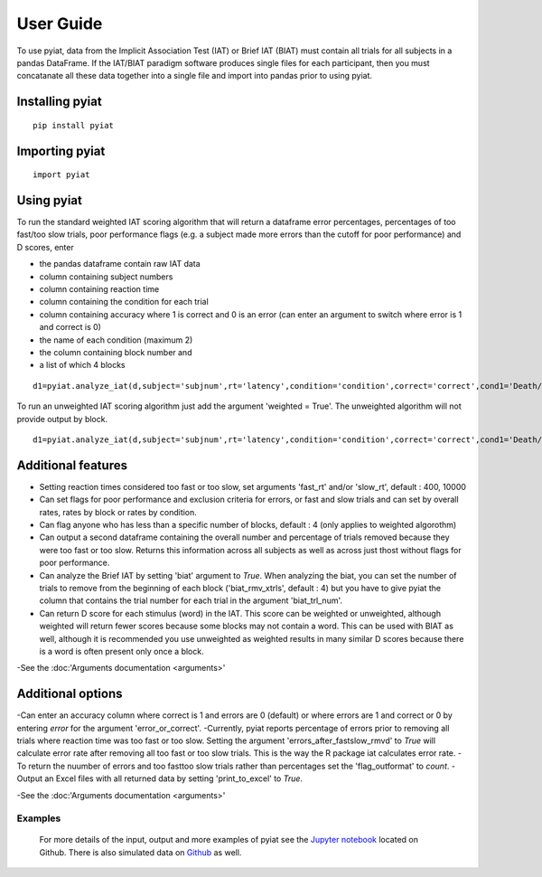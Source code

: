 **********
User Guide
**********

To use pyiat, data from the Implicit Association Test (IAT) or Brief IAT (BIAT) must contain all trials for all subjects in a pandas DataFrame. If the IAT/BIAT paradigm software produces single files for each participant, then you must concatanate all these data together into a single file and import into pandas prior to using pyiat. 

Installing pyiat
=============================================

::

    pip install pyiat

Importing pyiat
==========================================

::

    import pyiat

Using pyiat
==========================================

To run the standard weighted IAT scoring algorithm that will return a dataframe error percentages, percentages of too fast/too slow trials, poor performance flags (e.g. a subject made more errors than the cutoff for poor performance) and D scores, enter 

- the pandas dataframe contain raw IAT data
- column containing subject numbers
- column containing reaction time
- column containing the condition for each trial
- column containing accuracy where 1 is correct and 0 is an error (can enter an argument to switch where error is 1 and correct is 0) 
- the name of each condition (maximum 2)
- the column containing block number and
- a list of which 4 blocks

::

    d1=pyiat.analyze_iat(d,subject='subjnum',rt='latency',condition='condition',correct='correct',cond1='Death/Not Me,Life/Me',cond2='Life/Not Me,Death/Me',block='block',blocks=[2,3,5,6])


To run an unweighted IAT scoring algorithm just add the argument 'weighted = True'. The unweighted algorithm will not provide output by block. 

::

    d1=pyiat.analyze_iat(d,subject='subjnum',rt='latency',condition='condition',correct='correct',cond1='Death/Not Me,Life/Me',cond2='Life/Not Me,Death/Me', weighted=True)

Additional features
==========================================

- Setting reaction times considered too fast or too slow, set arguments 'fast_rt' and/or 'slow_rt', default : 400, 10000
- Can set flags for poor performance and exclusion criteria for errors, or fast and slow trials and can set by overall rates, rates by block or rates by condition.
- Can flag anyone who has less than a specific number of blocks, default : 4 (only applies to weighted algorothm)
- Can output a second dataframe containing the overall number and percentage of trials removed because they were too fast or too slow. Returns this information across all subjects as well as across just thost without flags for poor performance.
- Can analyze the Brief IAT by setting 'biat' argument to *True*. When analyzing the biat, you can set the number of trials to remove from the beginning of each block ('biat_rmv_xtrls', default : 4) but you have to give pyiat the column that contains the trial number for each trial in the argument 'biat_trl_num'.
- Can return D score for each stimulus (word) in the IAT. This score can be weighted or unweighted, although weighted will return fewer scores because some blocks may not contain a word. This can be used with BIAT as well, although it is recommended you use unweighted as weighted results in many similar D scores because there is a word is often present only once a block.  

-See the :doc:'Arguments documentation <arguments>'

Additional options
==========================================

-Can enter an accuracy column where correct is 1 and errors are 0 (default) or where errors are 1 and correct or 0 by entering *error* for the argument 'error_or_correct'.
-Currently, pyiat reports percentage of errors prior to removing all trials where reaction time was too fast or too slow. Setting the argument 'errors_after_fastslow_rmvd' to *True* will calculate error rate after removing all too fast or too slow trials. This is the way the R package iat calculates error rate. 
-To return the nuumber of errors and too fast\too slow trials rather than percentages set the 'flag_outformat' to *count*.
-Output an Excel files with all returned data by setting 'print_to_excel' to *True*.

-See the :doc:'Arguments documentation <arguments>'

Examples
------------------------------------------------
    For more details of the input, output and more examples of pyiat see the `Jupyter notebook`_ located on Github. There is also simulated data on Github_ as well. 


.. _`Jupyter notebook`: https://nbviewer.jupyter.org/github/amillner/pyiat/blob/master/example/pyiat_example.ipynb
.. _Github: https://github.com/amillner/pyiat/tree/master/example
